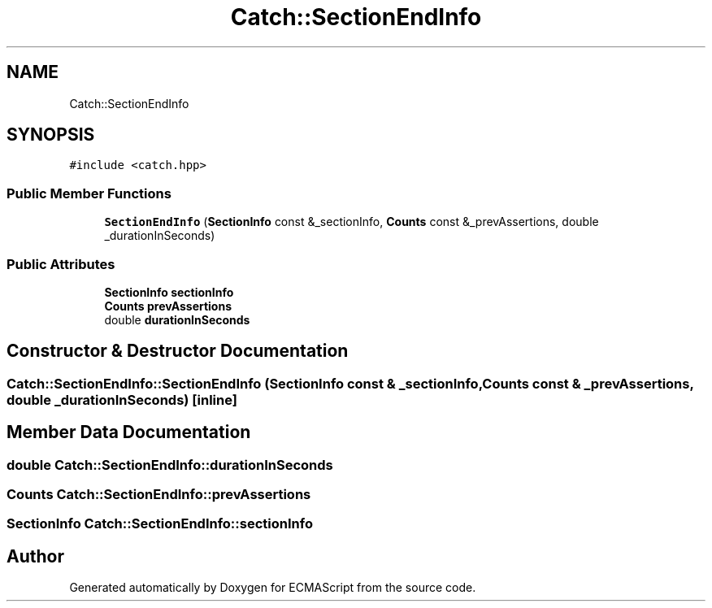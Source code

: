 .TH "Catch::SectionEndInfo" 3 "Wed Jun 14 2017" "ECMAScript" \" -*- nroff -*-
.ad l
.nh
.SH NAME
Catch::SectionEndInfo
.SH SYNOPSIS
.br
.PP
.PP
\fC#include <catch\&.hpp>\fP
.SS "Public Member Functions"

.in +1c
.ti -1c
.RI "\fBSectionEndInfo\fP (\fBSectionInfo\fP const &_sectionInfo, \fBCounts\fP const &_prevAssertions, double _durationInSeconds)"
.br
.in -1c
.SS "Public Attributes"

.in +1c
.ti -1c
.RI "\fBSectionInfo\fP \fBsectionInfo\fP"
.br
.ti -1c
.RI "\fBCounts\fP \fBprevAssertions\fP"
.br
.ti -1c
.RI "double \fBdurationInSeconds\fP"
.br
.in -1c
.SH "Constructor & Destructor Documentation"
.PP 
.SS "Catch::SectionEndInfo::SectionEndInfo (\fBSectionInfo\fP const & _sectionInfo, \fBCounts\fP const & _prevAssertions, double _durationInSeconds)\fC [inline]\fP"

.SH "Member Data Documentation"
.PP 
.SS "double Catch::SectionEndInfo::durationInSeconds"

.SS "\fBCounts\fP Catch::SectionEndInfo::prevAssertions"

.SS "\fBSectionInfo\fP Catch::SectionEndInfo::sectionInfo"


.SH "Author"
.PP 
Generated automatically by Doxygen for ECMAScript from the source code\&.
